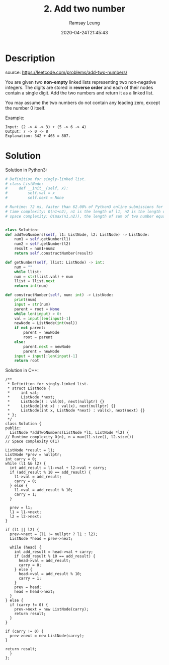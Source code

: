 #+LATEX_CLASS: ramsay-org-article
#+LATEX_CLASS_OPTIONS: [oneside,A4paper,12pt]
#+AUTHOR: Ramsay Leung
#+EMAIL: ramsayleung@gmail.com
#+DATE: 2020-04-24T21:45:43
#+HUGO_BASE_DIR: ~/code/org/leetcode_book
#+HUGO_SECTION: docs/000
#+HUGO_AUTO_SET_LASTMOD: t
#+HUGO_DRAFT: false
#+hugo_weight: 2
#+TITLE: 2. Add two number

* Description
  source: https://leetcode.com/problems/add-two-numbers/

  You are given two *non-empty* linked lists representing two non-negative integers. The digits are stored in *reverse order* and each of their nodes contain a single digit. Add the two numbers and return it as a linked list.

  You may assume the two numbers do not contain any leading zero, except the number 0 itself.

  Example:

  [[https://assets.leetcode.com/uploads/2020/10/02/addtwonumber1.jpg]]

  #+begin_example
  Input: (2 -> 4 -> 3) + (5 -> 6 -> 4)
  Output: 7 -> 0 -> 8
  Explanation: 342 + 465 = 807.
  #+end_example
* Solution
  Solution in Python3: 

  #+begin_src python
    # Definition for singly-linked list.
    # class ListNode:
    #     def __init__(self, x):
    #         self.val = x
    #         self.next = None

    # Runtime: 72 ms, faster than 62.00% of Python3 online submissions for Add Two Numbers.
    # time complexity: O(n1+n2), n1 is the length of l1, n2 is the length of l2
    # space complexity: O(max(n1,n2)), the length of sum of two number equals the larger's


    class Solution:
	def addTwoNumbers(self, l1: ListNode, l2: ListNode) -> ListNode:
	    num1 = self.getNumber(l1)
	    num2 = self.getNumber(l2)
	    result = num1+num2
	    return self.constructNumber(result)

	def getNumber(self, llist: ListNode) -> int:
	    num = ""
	    while llist:
		num = str(llist.val) + num
		llist = llist.next
	    return int(num)

	def constructNumber(self, num: int) -> ListNode:
	    print(num)
	    input = str(num)
	    parent = root = None
	    while len(input) > 0:
		val = input[len(input)-1]
		newNode = ListNode(int(val))
		if not parent:
		    parent = newNode
		    root = parent
		else:
		    parent.next = newNode
		    parent = newNode
		input = input[:len(input)-1]
	    return root

  #+end_src

  Solution in C++:

  [[file:images/000/2_add_two_numbers.png][file:~/code/python/leetcode/000/images/000/2_add_two_numbers.png]]

  #+begin_src c++
    /**
     ,* Definition for singly-linked list.
     ,* struct ListNode {
     ,*     int val;
     ,*     ListNode *next;
     ,*     ListNode() : val(0), next(nullptr) {}
     ,*     ListNode(int x) : val(x), next(nullptr) {}
     ,*     ListNode(int x, ListNode *next) : val(x), next(next) {}
     ,* };
     ,*/
    class Solution {
    public:
      ListNode *addTwoNumbers(ListNode *l1, ListNode *l2) {
	// Runtime complexity O(n), n = max(l1.size(), l2.size())
	// Space complexity O(1)

	ListNode *result = l1;
	ListNode *prev = nullptr;
	int carry = 0;
	while (l1 && l2) {
	  int add_result = l1->val + l2->val + carry;
	  if (add_result % 10 == add_result) {
	    l1->val = add_result;
	    carry = 0;
	  } else {
	    l1->val = add_result % 10;
	    carry = 1;
	  }

	  prev = l1;
	  l1 = l1->next;
	  l2 = l2->next;
	}

	if (l1 || l2) {
	  prev->next = (l1 != nullptr ? l1 : l2);
	  ListNode *head = prev->next;

	  while (head) {
	    int add_result = head->val + carry;
	    if (add_result % 10 == add_result) {
	      head->val = add_result;
	      carry = 0;
	    } else {
	      head->val = add_result % 10;
	      carry = 1;
	    }
	    prev = head;
	    head = head->next;
	  }
	} else {
	  if (carry != 0) {
	    prev->next = new ListNode(carry);
	    return result;
	  }
	}

	if (carry != 0) {
	  prev->next = new ListNode(carry);
	}

	return result;
      }
    };
  #+end_src
